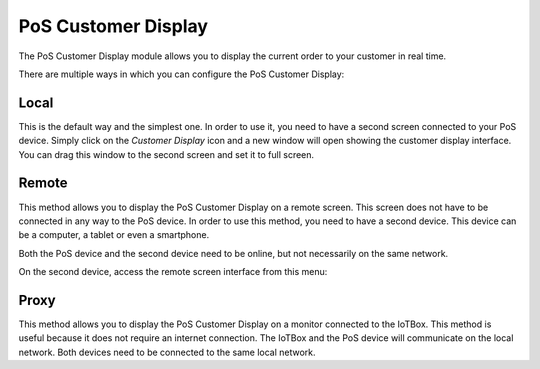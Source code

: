 ====================
PoS Customer Display
====================

The PoS Customer Display module allows you to display the current order to your customer in real time.

There are multiple ways in which you can configure the PoS Customer Display:

Local
=====

This is the default way and the simplest one. In order to use it, you need to have a second screen connected
to your PoS device. Simply click on the *Customer Display* icon and a new window will open showing the customer
display interface. You can drag this window to the second screen and set it to full screen.

Remote
======

This method allows you to display the PoS Customer Display on a remote screen. This screen does not have to
be connected in any way to the PoS device. In order to use this method, you need to have a second device.
This device can be a computer, a tablet or even a smartphone.

Both the PoS device and the second device need to be online, but not necessarily on the same network.

On the second device, access the remote screen interface from this menu:

.. image:: customer_display/customer_display_remote.png
   :align: center
   :width: 480
   :alt: Open customer display in remote mode


Proxy
=====

This method allows you to display the PoS Customer Display on a monitor connected to the IoTBox.
This method is useful because it does not require an internet connection. The IoTBox and the PoS device will communicate on the
local network. Both devices need to be connected to the same local network.
